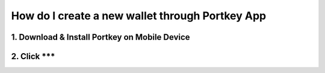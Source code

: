 How do I create a new wallet through Portkey App
====

1. Download & Install Portkey on Mobile Device
-------

2. Click ***
------

